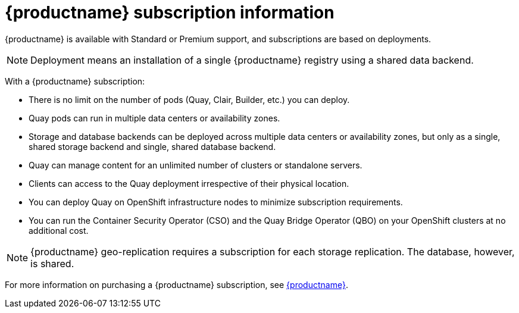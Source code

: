 [[subscription-intro]]
= {productname} subscription information 

{productname} is available with Standard or Premium support, and subscriptions are based on deployments. 

[NOTE]
====
Deployment means an installation of a single {productname} registry using a shared data backend. 
====

With a {productname} subscription:

* There is no limit on the number of pods (Quay, Clair, Builder, etc.) you can deploy. 
* Quay pods can run in multiple data centers or availability zones. 
* Storage and database backends can be deployed across multiple data centers or availability zones, but only as a single, shared storage backend and single, shared database backend. 
* Quay can manage content for an unlimited number of clusters or standalone servers. 
* Clients can access to the Quay deployment irrespective of their physical location. 
* You can deploy Quay on OpenShift infrastructure nodes to minimize subscription requirements.
* You can run the Container Security Operator (CSO) and the Quay Bridge Operator (QBO) on your OpenShift clusters at no additional cost. 

[NOTE]
====
{productname} geo-replication requires a subscription for each storage replication. The database, however, is shared. 
==== 

For more information on purchasing a {productname} subscription, see link:https://www.redhat.com/en/technologies/cloud-computing/quay[{productname}]. 
